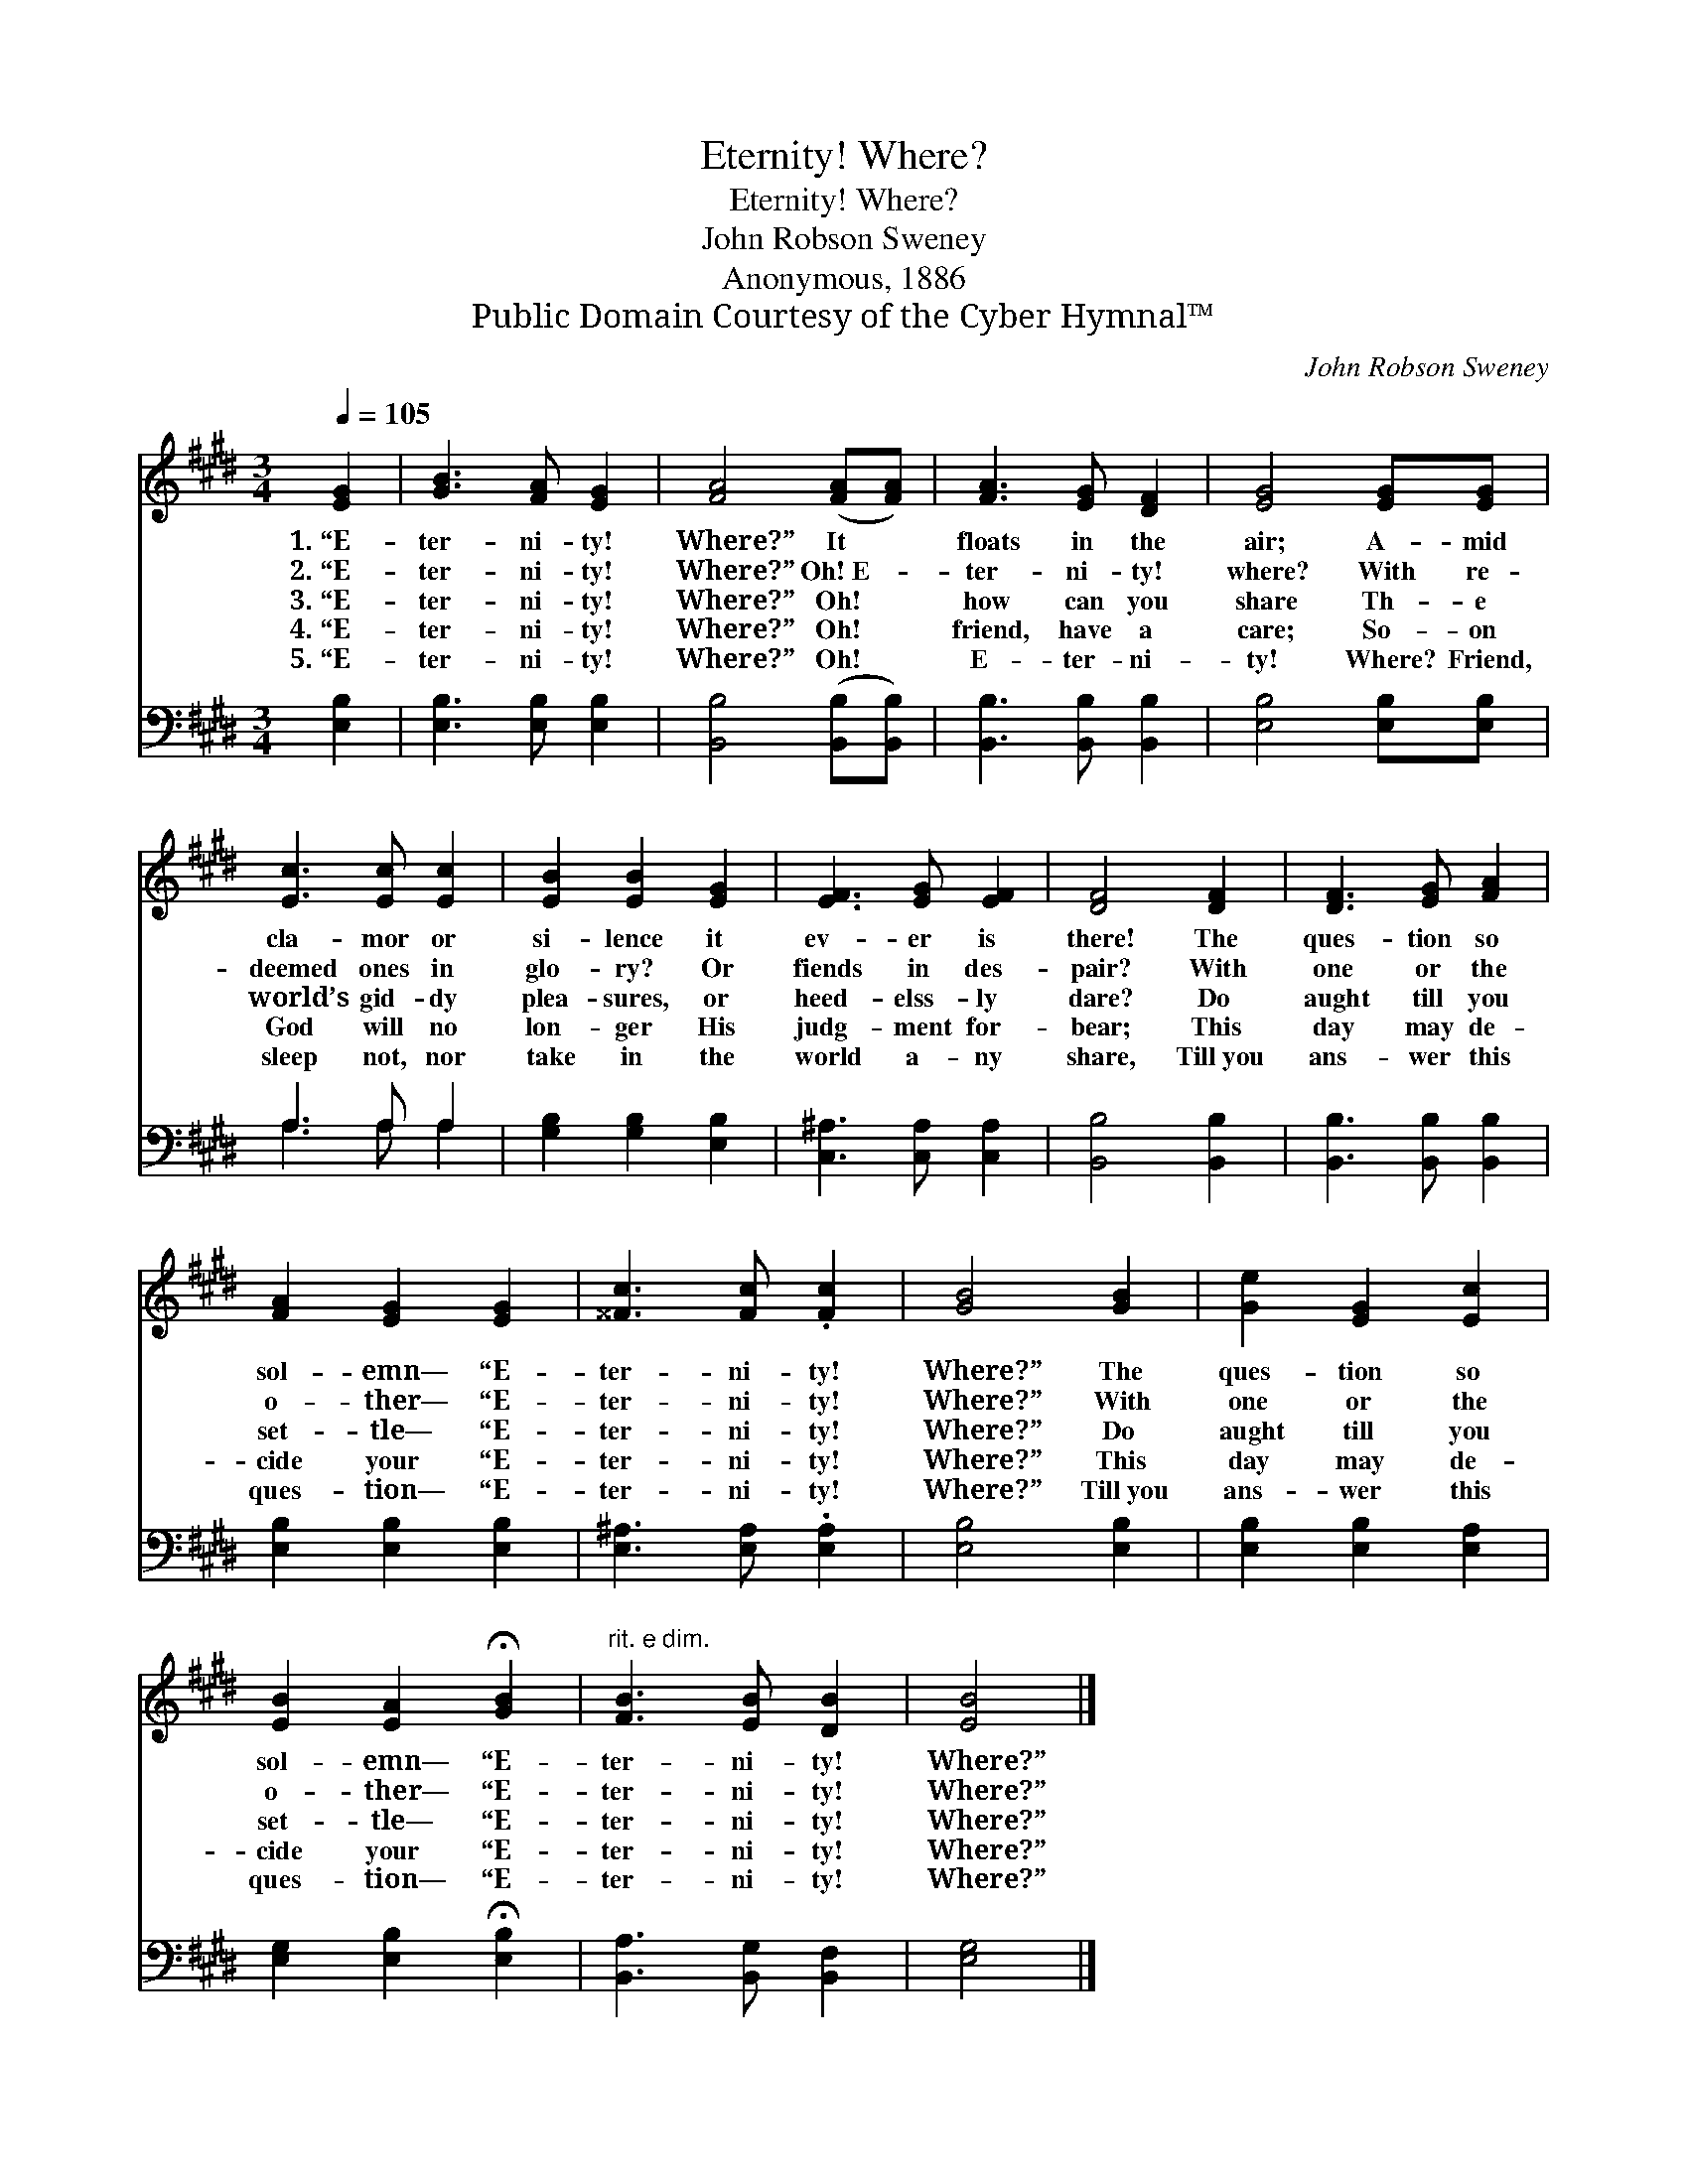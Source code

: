 X:1
T:Eternity! Where?
T:Eternity! Where?
T:John Robson Sweney
T:Anonymous, 1886
T:Public Domain Courtesy of the Cyber Hymnal™
C:John Robson Sweney
Z:Public Domain
Z:Courtesy of the Cyber Hymnal™
%%score 1 ( 2 3 )
L:1/8
Q:1/4=105
M:3/4
K:E
V:1 treble 
V:2 bass 
V:3 bass 
V:1
 [EG]2 | [GB]3 [FA] [EG]2 | [FA]4 ([FA][FA]) | [FA]3 [EG] [DF]2 | [EG]4 [EG][EG] | %5
w: 1.~“E-|ter- ni- ty!|Where?” It *|floats in the|air; A- mid|
w: 2.~“E-|ter- ni- ty!|Where?” Oh!~E- *|ter- ni- ty!|where? With re-|
w: 3.~“E-|ter- ni- ty!|Where?” Oh! *|how can you|share Th- e|
w: 4.~“E-|ter- ni- ty!|Where?” Oh! *|friend, have a|care; So- on|
w: 5.~“E-|ter- ni- ty!|Where?” Oh! *|E- ter- ni-|ty! Where? Friend,|
 [Ec]3 [Ec] [Ec]2 | [EB]2 [EB]2 [EG]2 | [EF]3 [EG] [EF]2 | [DF]4 [DF]2 | [DF]3 [EG] [FA]2 | %10
w: cla- mor or|si- lence it|ev- er is|there! The|ques- tion so|
w: deemed ones in|glo- ry? Or|fiends in des-|pair? With|one or the|
w: world’s gid- dy|plea- sures, or|heed- elss- ly|dare? Do|aught till you|
w: God will no|lon- ger His|judg- ment for-|bear; This|day may de-|
w: sleep not, nor|take in the|world a- ny|share, Till~you|ans- wer this|
 [FA]2 [EG]2 [EG]2 | [^^Fc]3 [Fc] .[Fc]2 | [GB]4 [GB]2 | [Ge]2 [EG]2 [Ec]2 | %14
w: sol- emn— “E-|ter- ni- ty!|Where?” The|ques- tion so|
w: o- ther— “E-|ter- ni- ty!|Where?” With|one or the|
w: set- tle— “E-|ter- ni- ty!|Where?” Do|aught till you|
w: cide your “E-|ter- ni- ty!|Where?” This|day may de-|
w: ques- tion— “E-|ter- ni- ty!|Where?” Till~you|ans- wer this|
 [EB]2 [EA]2 !fermata![GB]2 |"^rit. e dim." [FB]3 [EB] [DB]2 | [EB]4 |] %17
w: sol- emn— “E-|ter- ni- ty!|Where?”|
w: o- ther— “E-|ter- ni- ty!|Where?”|
w: set- tle— “E-|ter- ni- ty!|Where?”|
w: cide your “E-|ter- ni- ty!|Where?”|
w: ques- tion— “E-|ter- ni- ty!|Where?”|
V:2
 [E,B,]2 | [E,B,]3 [E,B,] [E,B,]2 | [B,,B,]4 ([B,,B,][B,,B,]) | [B,,B,]3 [B,,B,] [B,,B,]2 | %4
 [E,B,]4 [E,B,][E,B,] | A,3 A, A,2 | [G,B,]2 [G,B,]2 [E,B,]2 | [C,^A,]3 [C,A,] [C,A,]2 | %8
 [B,,B,]4 [B,,B,]2 | [B,,B,]3 [B,,B,] [B,,B,]2 | [E,B,]2 [E,B,]2 [E,B,]2 | %11
 [E,^A,]3 [E,A,] .[E,A,]2 | [E,B,]4 [E,B,]2 | [E,B,]2 [E,B,]2 [E,A,]2 | %14
 [E,G,]2 [E,B,]2 !fermata![E,B,]2 | [B,,A,]3 [B,,G,] [B,,F,]2 | [E,G,]4 |] %17
V:3
 x2 | x6 | x6 | x6 | x6 | A,3 A, A,2 | x6 | x6 | x6 | x6 | x6 | x6 | x6 | x6 | x6 | x6 | x4 |] %17

